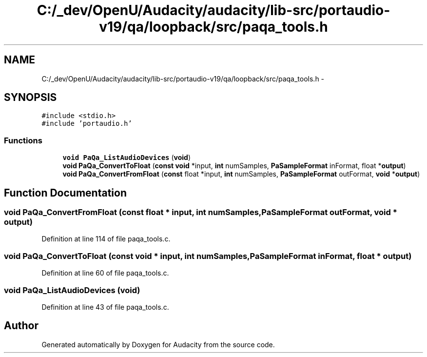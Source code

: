 .TH "C:/_dev/OpenU/Audacity/audacity/lib-src/portaudio-v19/qa/loopback/src/paqa_tools.h" 3 "Thu Apr 28 2016" "Audacity" \" -*- nroff -*-
.ad l
.nh
.SH NAME
C:/_dev/OpenU/Audacity/audacity/lib-src/portaudio-v19/qa/loopback/src/paqa_tools.h \- 
.SH SYNOPSIS
.br
.PP
\fC#include <stdio\&.h>\fP
.br
\fC#include 'portaudio\&.h'\fP
.br

.SS "Functions"

.in +1c
.ti -1c
.RI "\fBvoid\fP \fBPaQa_ListAudioDevices\fP (\fBvoid\fP)"
.br
.ti -1c
.RI "\fBvoid\fP \fBPaQa_ConvertToFloat\fP (\fBconst\fP \fBvoid\fP *input, \fBint\fP numSamples, \fBPaSampleFormat\fP inFormat, float *\fBoutput\fP)"
.br
.ti -1c
.RI "\fBvoid\fP \fBPaQa_ConvertFromFloat\fP (\fBconst\fP float *input, \fBint\fP numSamples, \fBPaSampleFormat\fP outFormat, \fBvoid\fP *\fBoutput\fP)"
.br
.in -1c
.SH "Function Documentation"
.PP 
.SS "\fBvoid\fP PaQa_ConvertFromFloat (\fBconst\fP float * input, \fBint\fP numSamples, \fBPaSampleFormat\fP outFormat, \fBvoid\fP * output)"

.PP
Definition at line 114 of file paqa_tools\&.c\&.
.SS "\fBvoid\fP PaQa_ConvertToFloat (\fBconst\fP \fBvoid\fP * input, \fBint\fP numSamples, \fBPaSampleFormat\fP inFormat, float * output)"

.PP
Definition at line 60 of file paqa_tools\&.c\&.
.SS "\fBvoid\fP PaQa_ListAudioDevices (\fBvoid\fP)"

.PP
Definition at line 43 of file paqa_tools\&.c\&.
.SH "Author"
.PP 
Generated automatically by Doxygen for Audacity from the source code\&.
